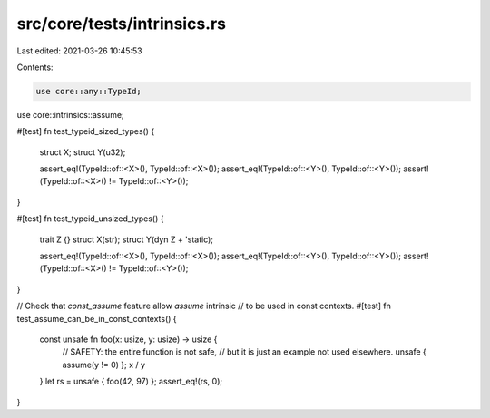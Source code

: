 src/core/tests/intrinsics.rs
============================

Last edited: 2021-03-26 10:45:53

Contents:

.. code-block:: rs

    use core::any::TypeId;
use core::intrinsics::assume;

#[test]
fn test_typeid_sized_types() {
    struct X;
    struct Y(u32);

    assert_eq!(TypeId::of::<X>(), TypeId::of::<X>());
    assert_eq!(TypeId::of::<Y>(), TypeId::of::<Y>());
    assert!(TypeId::of::<X>() != TypeId::of::<Y>());
}

#[test]
fn test_typeid_unsized_types() {
    trait Z {}
    struct X(str);
    struct Y(dyn Z + 'static);

    assert_eq!(TypeId::of::<X>(), TypeId::of::<X>());
    assert_eq!(TypeId::of::<Y>(), TypeId::of::<Y>());
    assert!(TypeId::of::<X>() != TypeId::of::<Y>());
}

// Check that `const_assume` feature allow `assume` intrinsic
// to be used in const contexts.
#[test]
fn test_assume_can_be_in_const_contexts() {
    const unsafe fn foo(x: usize, y: usize) -> usize {
        // SAFETY: the entire function is not safe,
        // but it is just an example not used elsewhere.
        unsafe { assume(y != 0) };
        x / y
    }
    let rs = unsafe { foo(42, 97) };
    assert_eq!(rs, 0);
}



